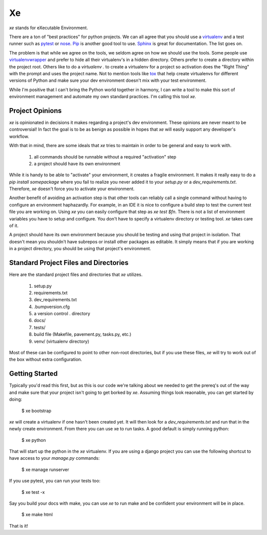 ====
 Xe
====

`xe` stands for eXecutable Environment.

There are a ton of "best practices" for python projects. We can all
agree that you should use a virtualenv_ and a test runner such as
pytest_ or nose_. Pip_ is another good tool to use. Sphinx_ is great
for documentation. The list goes on.

.. _virtualenv: http://virtualenv.org
.. _pytest: http://pytest.org
.. _nose: http://nose.readthedocs.org/en/latest/
.. _pip: http://pip-installer.org
.. _sphinx: http://sphinx-doc.org


The problem is that while we agree on the tools, we seldom agree on
how we should use the tools. Some people use virtualenvwrapper_ and
prefer to hide all their virtualenv's in a hidden directory. Others
prefer to create a directory within the project root. Others like to
do a `virtualenv .` to create a virtualenv for a project so activation
does the "Right Thing" with the prompt and uses the project name. Not
to mention tools like tox_ that help create virtualenvs for different
versions of Python and make sure your dev environment doesn't mix with
your test environment.

.. _virtualenvwrapper: http://virtualenvwrapper.readthedocs.org/en/latest/
.. _tox: http://tox.readthedocs.org/en/latest/

While I'm positive that I can't bring the Python world together in
harmony, I can write a tool to make this sort of environment
management and automate my own standard practices. I'm calling this
tool `xe`.


Project Opinions
================

`xe` is opinionated in decisions it makes regarding a project's dev
environment. These opinions are never meant to be controversial! In
fact the goal is to be as benign as possible in hopes that `xe` will
easily support any developer's workflow.

With that in mind, there are some ideals that `xe` tries to maintain
in order to be general and easy to work with.

 1. all commands should be runnable without a required "activation"
    step
 2. a project should have its own environment

While it is handy to be able to "activate" your environment, it
creates a fragile environment. It makes it really easy to do a `pip
install somepackage` where you fail to realize you never added it to
your `setup.py` or a `dev_requirements.txt`. Therefore, `xe` doesn't
force you to activate your environment.

Another benefit of avoiding an activation step is that other tools can
reliably call a single command without having to configure an
environment haphazardly. For example, in an IDE it is nice to
configure a build step to test the current test file you are working
on. Using `xe` you can easily configure that step as `xe test
$fn`. There is not a list of environment variables you have to setup
and configure. You don't have to specify a virtualenv directory or
testing tool. `xe` takes care of it.

A project should have its own environment because you should be
testing and using that project in isolation. That doesn't mean you
shouldn't have subrepos or install other packages as editable. It
simply means that if you are working in a project directory, you
should be using that project's environment.


Standard Project Files and Directories
======================================

Here are the standard project files and directories that `xe`
utilizes.


  1. setup.py
  2. requirements.txt
  3. dev_requirements.txt
  4. .bumpversion.cfg
  5. a version control . directory
  6. docs/
  7. tests/
  8. build file (Makefile, pavement.py, tasks.py, etc.)
  9. venv/ (virtualenv directory)

Most of these can be configured to point to other non-root
directories, but if you use these files, `xe` will try to work out of
the box without extra configuration.


Getting Started
===============

Typically you'd read this first, but as this is our code we're talking
about we needed to get the prereq's out of the way and make sure that
your project isn't going to get borked by `xe`. Assuming things look
reaonable, you can get started by doing:

  $ xe bootstrap

`xe` will create a virtualenv if one hasn't been created yet. It will
then look for a `dev_requirements.txt` and run that in the newly
create environment. From there you can use xe to run tasks. A good
default is simply running python:

  $ xe python

That will start up the python in the `xe` virtualenv. If you are using
a django project you can use the following shortcut to have access to
your `manage.py` commands:

  $ xe manage runserver

If you use pytest, you can run your tests too:

  $ xe test -x

Say you build your docs with make, you can use `xe` to run make and be
confident your environment will be in place.

  $ xe make html

That is it!
